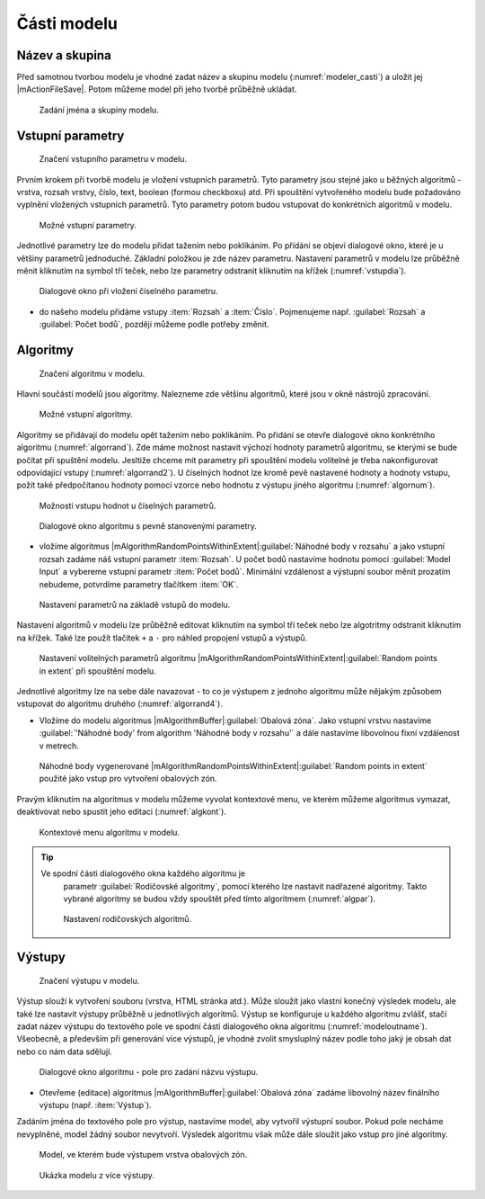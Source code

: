 Části modelu
============

Název a skupina
---------------

Před samotnou tvorbou modelu je vhodné zadat název a skupinu modelu
(:numref:`modeler_casti`) a uložit jej |mActionFileSave|. Potom
můžeme model při jeho tvorbě průběžně ukládat.

.. figure:: images/modeler_name.png 
   :class: tiny 

   Zadání jména a skupiny modelu.

Vstupní parametry
-----------------

.. _vstupdia:
.. figure:: images/modeler_vstup_dia.png 
   :class: tiny

   Značení vstupního parametru v modelu.
   
Prvním krokem při tvorbě modelu je vložení vstupních parametrů. Tyto parametry 
jsou stejné jako u běžných algoritmů - vrstva, rozsah vrstvy, číslo, text, 
boolean (formou checkboxu) atd. Při spouštění vytvořeného modelu bude 
požadováno vyplnění vložených vstupních parametrů. Tyto parametry potom
budou vstupovat do konkrétních algoritmů v modelu.

.. figure:: images/modeler_vstup.png 
   :class: tiny 

   Možné vstupní parametry.
   
Jednotlivé parametry lze do modelu přidat tažením nebo poklikáním. Po přídání 
se objeví dialogové okno, které je u většiny parametrů jednoduché. Základní 
položkou je zde název parametru. Nastavení parametrů v modelu lze průběžně 
měnit kliknutím na symbol tří teček, nebo lze parametry odstranit kliknutím na 
křížek (:numref:`vstupdia`).

.. figure:: images/modeler_vstup_num.png 
   :class: tiny 

   Dialogové okno při vložení číselného parametru.

- do našeho modelu přidáme vstupy :item:`Rozsah` a :item:`Číslo`.
  Pojmenujeme např. :guilabel:`Rozsah` a :guilabel:`Počet bodů`,
  později můžeme podle potřeby změnit.

Algoritmy
---------

.. figure:: images/modeler_algor_dia.png 
   :class: tiny

   Značení algoritmu v modelu.
   
Hlavní součástí modelů jsou algoritmy. Nalezneme zde většinu algoritmů, které 
jsou v okně nástrojů zpracování.

.. _algor:
.. figure:: images/modeler_algor.png 
   :class: tiny 

   Možné vstupní algoritmy.
   
Algoritmy se přidávají do modelu opět tažením nebo poklikáním. Po přidání se 
otevře dialogové okno konkrétního algoritmu (:numref:`algorrand`). Zde máme 
možnost nastavit výchozí hodnoty parametrů algoritmu, se kterými se bude 
počítat při spuštění modelu. Jesltiže chceme mít parametry při spouštění modelu 
volitelné je třeba nakonfigurovat odpovídající vstupy (:numref:`algorrand2`).
U číselných hodnot lze kromě pevě nastavené hodnoty a hodnoty vstupu,
požít také předpočítanou hodnoty pomocí vzorce nebo hodnotu z výstupu
jiného algoritmu (:numref:`algornum`).

.. _algornum:
.. figure:: images/modeler_algor_num.png 
   :class: middle 

   Možnosti vstupu hodnot u číselných parametrů.

.. _algorrand:
.. figure:: images/modeler_algor_rand.png 
   :class: medium 

   Dialogové okno algoritmu s pevně stanovenými parametry.

- vložíme algoritmus
  |mAlgorithmRandomPointsWithinExtent|:guilabel:`Náhodné body v rozsahu`
  a jako vstupní rozsah zadáme náš vstupní
  parametr :item:`Rozsah`. U počet bodů nastavíme hodnotu pomocí 
  :guilabel:`Model Input` a vybereme vstupní parametr 
  :item:`Počet bodů`. Minimální vzdálenost a výstupní soubor měnit
  prozatím nebudeme, potvrdíme parametry tlačítkem :item:`OK`.


.. _algorrand2:
.. figure:: images/modeler_algor_rand2.png 
   :class: middle 

   Nastavení parametrů na základě vstupů do modelu.

Nastavení algoritmů v modelu lze průběžně editovat kliknutím na symbol
tří teček nebo lze algotritmy odstranit kliknutím na křížek. Také lze
použít tlačítek ``+`` a ``-`` pro náhled propojení vstupů a výstupů.

.. _algorrand3:
.. figure:: images/modeler_algor_rand3.png 
   :class: meduim 
   
   Nastavení volitelných parametrů algoritmu
   |mAlgorithmRandomPointsWithinExtent|:guilabel:`Random points in
   extent` při spouštění modelu.

Jednotlivé algoritmy lze na sebe dále navazovat - to co je výstupem z jednoho 
algoritmu může nějakým způsobem vstupovat do algoritmu druhého 
(:numref:`algorrand4`).

- Vložíme do modelu algoritmus |mAlgorithmBuffer|:guilabel:`Obalová zóna`.
  Jako vstupní vrstvu nastavíme :guilabel:`'Náhodné body' from
  algorithm 'Náhodné body v rozsahu'` a dále nastavíme
  libovolnou fixní vzdálenost v metrech.

.. _algorrand4:
.. figure:: images/modeler_algor_rand4.png 
   :class: middle 

   Náhodné body vygenerované
   |mAlgorithmRandomPointsWithinExtent|:guilabel:`Random points in
   extent` použité jako vstup pro vytvoření obalových zón.

Pravým kliknutím na algoritmus v modelu můžeme vyvolat kontextové menu, 
ve kterém můžeme algoritmus vymazat, deaktivovat nebo spustit jeho editaci 
(:numref:`algkont`).

.. _algkont:
.. figure:: images/modeler_algor_kont.png 
   :class: middle 

   Kontextové menu algoritmu v modelu.

.. tip:: Ve spodní části dialogového okna každého algoritmu je 
        parametr :guilabel:`Rodičovské algoritmy`, pomocí kterého lze nastavit 
        nadřazené algoritmy. Takto vybrané algoritmy se budou vždy spouštět před 
        tímto algoritmem (:numref:`algpar`).

    .. _algpar:
    .. figure:: images/modeler_algor_parent.png 
       :class: middle 

       Nastavení rodičovských algoritmů.
       
Výstupy
-------

.. figure:: images/modeler_out_dia.png 
   :class: tiny

   Značení výstupu v modelu.
   
Výstup slouží k vytvoření souboru (vrstva, HTML stránka atd.). Může
sloužit jako vlastní konečný výsledek modelu, ale také lze nastavit
výstupy průběžně u jednotlivých algoritmů. Výstup se konfiguruje u
každého algoritmu zvlášť, stačí zadat název výstupu do textového pole
ve spodní části dialogového okna algoritmu
(:numref:`modeloutname`). Všeobecně, a především při generování více
výstupů, je vhodné zvolit smysluplný název podle toho jaký je obsah
dat nebo co nám data sdělují.
   
.. _modeloutname:
.. figure:: images/modeler_out_name.png 
   :class: small

   Dialogové okno algoritmu - pole pro zadání názvu výstupu.

- Otevřeme (editace) algoritmus |mAlgorithmBuffer|:guilabel:`Obalová zóna`
  zadáme libovolný název finálního výstupu (např. :item:`Výstup`).

Zadáním jména do textového pole pro výstup, nastavíme model, aby vytvořil 
výstupní soubor. Pokud pole necháme nevyplněné, model žádný soubor nevytvoří. 
Výsledek algoritmu však může dále sloužit jako vstup pro jiné algoritmy.

.. _modelerukaz:
.. figure:: images/modeler_out_model.png 
   :class: middle 

   Model, ve kterém bude výstupem vrstva obalových zón.

.. figure:: images/modeler_out_model2.png 
   :class: middle

   Ukázka modelu z více výstupy.
